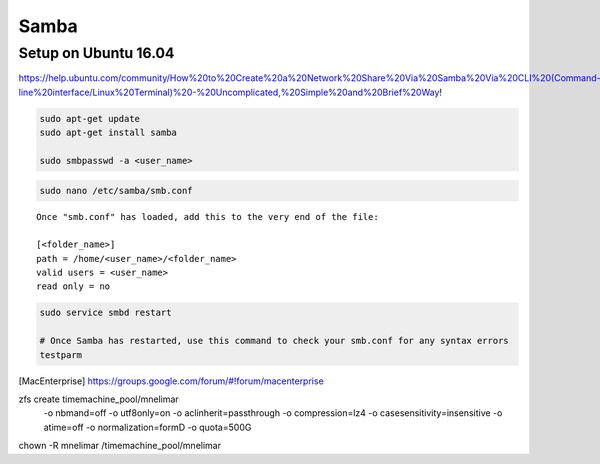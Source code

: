 =====
Samba
=====

Setup on Ubuntu 16.04
=====================
https://help.ubuntu.com/community/How%20to%20Create%20a%20Network%20Share%20Via%20Samba%20Via%20CLI%20(Command-line%20interface/Linux%20Terminal)%20-%20Uncomplicated,%20Simple%20and%20Brief%20Way!

.. code-block:: bash

    sudo apt-get update
    sudo apt-get install samba

    sudo smbpasswd -a <user_name>


.. code-block:: bash

    sudo nano /etc/samba/smb.conf


::

    Once "smb.conf" has loaded, add this to the very end of the file:

    [<folder_name>]
    path = /home/<user_name>/<folder_name>
    valid users = <user_name>
    read only = no


.. code-block:: bash

    sudo service smbd restart
    
    # Once Samba has restarted, use this command to check your smb.conf for any syntax errors
    testparm



.. [Fixing slow macOS finder connection to Linux Samba server] https://medium.com/@augusteo/fixing-slow-macos-finder-connection-to-linux-samba-server-ed7e5ea784c1
.. [Samba4, ZFS on Linux and Mac OS X clients] http://juosukai.github.io/2014/12/29/samba-4-mac/
.. [MacEnterprise] https://groups.google.com/forum/#!forum/macenterprise
.. [Samba (fruit) configuration] https://gist.github.com/eddyxu/d9bfff97e33183c34bbb906b9d48c55a
.. [Samba fruit man] https://www.samba.org/samba/docs/current/man-html/samba.7.html


zfs create timemachine_pool/mnelimar \
    -o nbmand=off \
    -o utf8only=on \
    -o aclinherit=passthrough \
    -o compression=lz4 \
    -o casesensitivity=insensitive \
    -o atime=off \
    -o normalization=formD \
    -o quota=500G

chown -R mnelimar /timemachine_pool/mnelimar